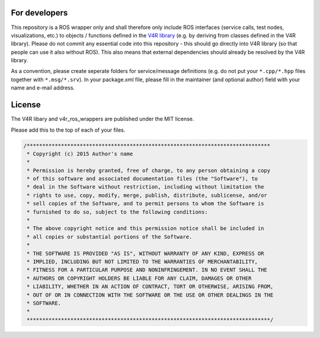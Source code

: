 For developers
==============

This repository is a ROS wrapper only and shall therefore only include
ROS interfaces (service calls, test nodes, visualizations, etc.) to
objects / functions defined in the `V4R
library <https://github.com/strands-project/v4r>`__ (e.g. by deriving
from classes defined in the V4R library). Please do not commit any
essential code into this repository - this should go directly into V4R
library (so that people can use it also without ROS). This also means
that external dependencies should already be resolved by the V4R
library.

As a convention, please create seperate folders for service/message
definitions (e.g. do not put your ``*.cpp/*.hpp`` files together with
``*.msg/*.srv``). In your package.xml file, please fill in the
maintainer (and optional author) field with your name and e-mail
address.

License
=======

The V4R libary and v4r\_ros\_wrappers are published under the MIT
license.

Please add this to the top of each of your files.

.. code:: cpp

    /******************************************************************************
     * Copyright (c) 2015 Author's name
     *
     * Permission is hereby granted, free of charge, to any person obtaining a copy
     * of this software and associated documentation files (the "Software"), to
     * deal in the Software without restriction, including without limitation the
     * rights to use, copy, modify, merge, publish, distribute, sublicense, and/or
     * sell copies of the Software, and to permit persons to whom the Software is
     * furnished to do so, subject to the following conditions:
     *
     * The above copyright notice and this permission notice shall be included in
     * all copies or substantial portions of the Software.
     *
     * THE SOFTWARE IS PROVIDED "AS IS", WITHOUT WARRANTY OF ANY KIND, EXPRESS OR
     * IMPLIED, INCLUDING BUT NOT LIMITED TO THE WARRANTIES OF MERCHANTABILITY,
     * FITNESS FOR A PARTICULAR PURPOSE AND NONINFRINGEMENT. IN NO EVENT SHALL THE
     * AUTHORS OR COPYRIGHT HOLDERS BE LIABLE FOR ANY CLAIM, DAMAGES OR OTHER
     * LIABILITY, WHETHER IN AN ACTION OF CONTRACT, TORT OR OTHERWISE, ARISING FROM,
     * OUT OF OR IN CONNECTION WITH THE SOFTWARE OR THE USE OR OTHER DEALINGS IN THE
     * SOFTWARE.
     *
     ******************************************************************************/

